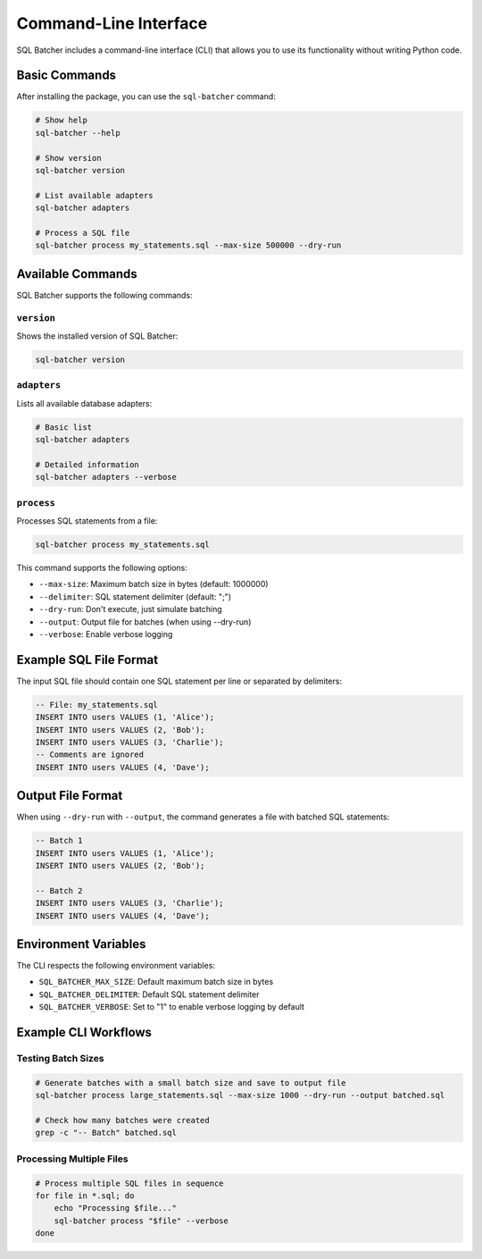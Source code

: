 ######################
Command-Line Interface
######################

SQL Batcher includes a command-line interface (CLI) that allows you to use its functionality without writing Python code.

Basic Commands
=============

After installing the package, you can use the ``sql-batcher`` command:

.. code-block:: bash

    # Show help
    sql-batcher --help
    
    # Show version
    sql-batcher version
    
    # List available adapters
    sql-batcher adapters
    
    # Process a SQL file
    sql-batcher process my_statements.sql --max-size 500000 --dry-run

Available Commands
=================

SQL Batcher supports the following commands:

``version``
-----------

Shows the installed version of SQL Batcher:

.. code-block:: bash

    sql-batcher version

``adapters``
-----------

Lists all available database adapters:

.. code-block:: bash

    # Basic list
    sql-batcher adapters
    
    # Detailed information
    sql-batcher adapters --verbose

``process``
-----------

Processes SQL statements from a file:

.. code-block:: bash

    sql-batcher process my_statements.sql

This command supports the following options:

* ``--max-size``: Maximum batch size in bytes (default: 1000000)
* ``--delimiter``: SQL statement delimiter (default: ";")
* ``--dry-run``: Don't execute, just simulate batching
* ``--output``: Output file for batches (when using --dry-run)
* ``--verbose``: Enable verbose logging

Example SQL File Format
======================

The input SQL file should contain one SQL statement per line or separated by delimiters:

.. code-block:: sql

    -- File: my_statements.sql
    INSERT INTO users VALUES (1, 'Alice');
    INSERT INTO users VALUES (2, 'Bob');
    INSERT INTO users VALUES (3, 'Charlie');
    -- Comments are ignored
    INSERT INTO users VALUES (4, 'Dave');

Output File Format
=================

When using ``--dry-run`` with ``--output``, the command generates a file with batched SQL statements:

.. code-block:: sql

    -- Batch 1
    INSERT INTO users VALUES (1, 'Alice');
    INSERT INTO users VALUES (2, 'Bob');
    
    -- Batch 2
    INSERT INTO users VALUES (3, 'Charlie');
    INSERT INTO users VALUES (4, 'Dave');

Environment Variables
====================

The CLI respects the following environment variables:

* ``SQL_BATCHER_MAX_SIZE``: Default maximum batch size in bytes
* ``SQL_BATCHER_DELIMITER``: Default SQL statement delimiter
* ``SQL_BATCHER_VERBOSE``: Set to "1" to enable verbose logging by default

Example CLI Workflows
====================

Testing Batch Sizes
------------------

.. code-block:: bash

    # Generate batches with a small batch size and save to output file
    sql-batcher process large_statements.sql --max-size 1000 --dry-run --output batched.sql
    
    # Check how many batches were created
    grep -c "-- Batch" batched.sql

Processing Multiple Files
------------------------

.. code-block:: bash

    # Process multiple SQL files in sequence
    for file in *.sql; do
        echo "Processing $file..."
        sql-batcher process "$file" --verbose
    done